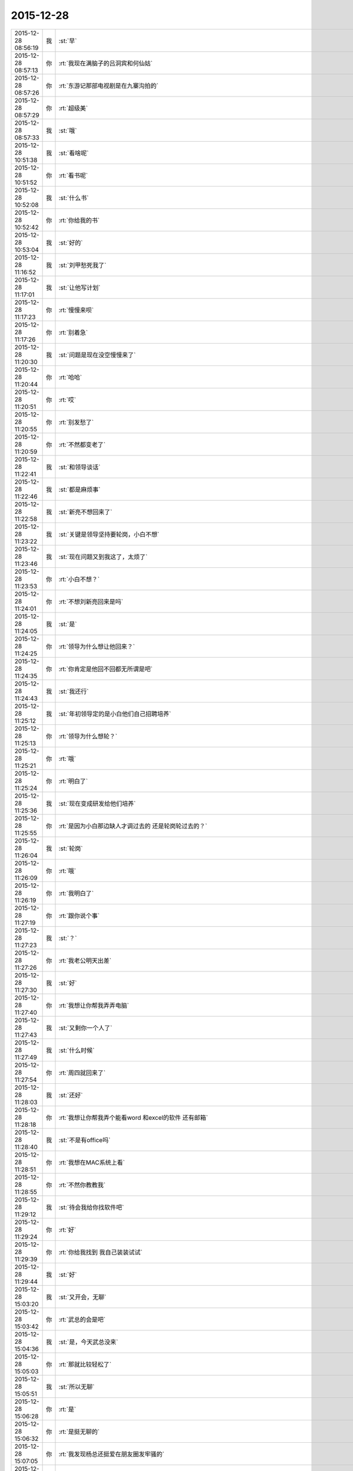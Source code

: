 2015-12-28
-------------

.. csv-table::
   :widths: 25, 1, 60

   2015-12-28 08:56:19,我,:st:`早`
   2015-12-28 08:57:13,你,:rt:`我现在满脑子的吕洞宾和何仙姑`
   2015-12-28 08:57:26,你,:rt:`东游记那部电视剧是在九寨沟拍的`
   2015-12-28 08:57:29,你,:rt:`超级美`
   2015-12-28 08:57:33,我,:st:`哦`
   2015-12-28 10:51:38,我,:st:`看啥呢`
   2015-12-28 10:51:52,你,:rt:`看书呢`
   2015-12-28 10:52:08,我,:st:`什么书`
   2015-12-28 10:52:42,你,:rt:`你给我的书`
   2015-12-28 10:53:04,我,:st:`好的`
   2015-12-28 11:16:52,我,:st:`刘甲愁死我了`
   2015-12-28 11:17:01,我,:st:`让他写计划`
   2015-12-28 11:17:23,你,:rt:`慢慢来呗`
   2015-12-28 11:17:26,你,:rt:`别着急`
   2015-12-28 11:20:30,我,:st:`问题是现在没空慢慢来了`
   2015-12-28 11:20:44,你,:rt:`哈哈`
   2015-12-28 11:20:51,你,:rt:`哎`
   2015-12-28 11:20:55,你,:rt:`别发愁了`
   2015-12-28 11:20:59,你,:rt:`不然都变老了`
   2015-12-28 11:22:41,我,:st:`和领导谈话`
   2015-12-28 11:22:46,我,:st:`都是麻烦事`
   2015-12-28 11:22:58,我,:st:`新亮不想回来了`
   2015-12-28 11:23:22,我,:st:`关键是领导坚持要轮岗，小白不想`
   2015-12-28 11:23:46,我,:st:`现在问题又到我这了，太烦了`
   2015-12-28 11:23:53,你,:rt:`小白不想？`
   2015-12-28 11:24:01,你,:rt:`不想刘新亮回来是吗`
   2015-12-28 11:24:05,我,:st:`是`
   2015-12-28 11:24:25,你,:rt:`领导为什么想让他回来？`
   2015-12-28 11:24:35,你,:rt:`你肯定是他回不回都无所谓是吧`
   2015-12-28 11:24:43,我,:st:`我还行`
   2015-12-28 11:25:12,我,:st:`年初领导定的是小白他们自己招聘培养`
   2015-12-28 11:25:13,你,:rt:`领导为什么想轮？`
   2015-12-28 11:25:21,你,:rt:`哦`
   2015-12-28 11:25:24,你,:rt:`明白了`
   2015-12-28 11:25:36,我,:st:`现在变成研发给他们培养`
   2015-12-28 11:25:55,你,:rt:`是因为小白那边缺人才调过去的 还是轮岗轮过去的？`
   2015-12-28 11:26:04,我,:st:`轮岗`
   2015-12-28 11:26:09,你,:rt:`哦`
   2015-12-28 11:26:19,你,:rt:`我明白了`
   2015-12-28 11:27:19,你,:rt:`跟你说个事`
   2015-12-28 11:27:23,我,:st:`？`
   2015-12-28 11:27:26,你,:rt:`我老公明天出差`
   2015-12-28 11:27:30,我,:st:`好`
   2015-12-28 11:27:40,你,:rt:`我想让你帮我弄弄电脑`
   2015-12-28 11:27:43,我,:st:`又剩你一个人了`
   2015-12-28 11:27:49,我,:st:`什么时候`
   2015-12-28 11:27:54,你,:rt:`周四就回来了`
   2015-12-28 11:28:03,我,:st:`还好`
   2015-12-28 11:28:18,你,:rt:`我想让你帮我弄个能看word 和excel的软件 还有邮箱`
   2015-12-28 11:28:40,我,:st:`不是有office吗`
   2015-12-28 11:28:51,你,:rt:`我想在MAC系统上看`
   2015-12-28 11:28:55,你,:rt:`不然你教教我`
   2015-12-28 11:29:12,我,:st:`待会我给你找软件吧`
   2015-12-28 11:29:24,你,:rt:`好`
   2015-12-28 11:29:39,你,:rt:`你给我找到 我自己装装试试`
   2015-12-28 11:29:44,我,:st:`好`
   2015-12-28 15:03:20,我,:st:`又开会，无聊`
   2015-12-28 15:03:42,你,:rt:`武总的会是吧`
   2015-12-28 15:04:36,我,:st:`是，今天武总没来`
   2015-12-28 15:05:03,你,:rt:`那就比较轻松了`
   2015-12-28 15:05:51,我,:st:`所以无聊`
   2015-12-28 15:06:28,你,:rt:`是`
   2015-12-28 15:06:32,你,:rt:`是挺无聊的`
   2015-12-28 15:07:05,你,:rt:`我发现杨总还挺爱在朋友圈发牢骚的`
   2015-12-28 15:07:06,你,:rt:`哈哈`
   2015-12-28 15:07:25,我,:st:`是`
   2015-12-28 15:07:31,你,:rt:`文档你还更吗？我想给你整理整理`
   2015-12-28 15:07:37,我,:st:`你今天发的是什么`
   2015-12-28 15:07:41,你,:rt:`顺便理理自己的思路`
   2015-12-28 15:07:45,我,:st:`你先整理吧`
   2015-12-28 15:07:48,你,:rt:`好`
   2015-12-28 15:07:59,你,:rt:`我发的几句诗词`
   2015-12-28 15:08:12,你,:rt:`总结我的2015年`
   2015-12-28 15:08:43,我,:st:`说实话，没看懂`
   2015-12-28 15:09:02,你,:rt:`哈哈 要的就是这个效果`
   2015-12-28 15:09:26,我,:st:`太高大上了`
   2015-12-28 15:09:42,你,:rt:`哪有啊`
   2015-12-28 15:09:46,你,:rt:`很低端`
   2015-12-28 15:11:28,我,:st:`你写的企业管理器的需求要是没有什么问题就准备评审吧`
   2015-12-28 15:11:39,你,:rt:`好`
   2015-12-28 15:11:51,你,:rt:`已经跟研发的合过一次了`
   2015-12-28 15:11:59,我,:st:`好的`
   2015-12-28 15:12:12,你,:rt:`他们提了点意见 细节的 我都改完了`
   2015-12-28 15:12:26,我,:st:`好`
   2015-12-28 15:15:45,我,:st:`你Mac上想要什么东西`
   2015-12-28 15:16:09,你,:rt:`能看文档和excel和PPT 还有邮箱`
   2015-12-28 15:16:18,你,:rt:`别的回头再说`
   2015-12-28 15:16:37,我,:st:`邮箱是什么`
   2015-12-28 15:16:59,你,:rt:`就是类似于邮箱大师的应用`
   2015-12-28 15:17:03,你,:rt:`我得看邮件啊`
   2015-12-28 15:17:40,我,:st:`自带的应该就可以用，我给你配一下就行`
   2015-12-28 15:17:50,你,:rt:`好`
   2015-12-28 15:34:45,我,:st:`今天没喝咖啡，困死了`
   2015-12-28 15:35:42,你,:rt:`你看我发的心情的那几句诗词了吗`
   2015-12-28 15:35:49,你,:rt:`是不是没看`
   2015-12-28 15:36:35,我,:st:`朋友圈的吗？看了`
   2015-12-28 15:36:57,你,:rt:`有什么看不懂的`
   2015-12-28 15:37:07,你,:rt:`看不懂我为什么选这几句吗？`
   2015-12-28 15:37:43,我,:st:`有几句不懂`
   2015-12-28 15:37:54,我,:st:`不知道你的心情`
   2015-12-28 15:38:51,你,:rt:`恩`
   2015-12-28 15:38:56,你,:rt:`瞎写的`
   2015-12-28 15:39:31,我,:st:`哦，瞎写都这么好`
   2015-12-28 15:39:52,你,:rt:`这有什么好的`
   2015-12-28 15:40:01,你,:rt:`今年发生的事挺多的`
   2015-12-28 15:40:07,我,:st:`是`
   2015-12-28 15:40:12,你,:rt:`去年也挺多的`
   2015-12-28 15:40:27,我,:st:`你今年成长比较快`
   2015-12-28 15:40:28,你,:rt:`每年都挺多的 慢慢的估计就少了`
   2015-12-28 15:40:34,你,:rt:`恩 是`
   2015-12-28 15:40:49,你,:rt:`我感觉我好像变了个人一样`
   2015-12-28 15:41:00,你,:rt:`你看过东游记吗`
   2015-12-28 15:41:15,我,:st:`没有`
   2015-12-28 15:42:17,我,:st:`你这两天在看？`
   2015-12-28 15:42:26,你,:rt:`讲八仙故事的`
   2015-12-28 15:42:31,你,:rt:`挺有意思`
   2015-12-28 15:42:41,你,:rt:`我昨天看完了 这部电视剧是98年的`
   2015-12-28 15:43:03,你,:rt:`我记得当时我看得时候 我爸爸也追着看呢 估计你那时候光玩电脑了`
   2015-12-28 15:43:13,我,:st:`好像听说过，不过当时我光玩电脑了`
   2015-12-28 15:43:18,你,:rt:`现在回头看 里边好多台词说的很有意思`
   2015-12-28 15:43:20,你,:rt:`哈哈`
   2015-12-28 15:43:25,你,:rt:`又神同步了`
   2015-12-28 15:43:29,我,:st:`是`
   2015-12-28 15:43:42,你,:rt:`因为是修道成仙的`
   2015-12-28 15:44:16,你,:rt:`有讲道的 故事情节也挺有意义`
   2015-12-28 15:44:29,我,:st:`有空我去看看`
   2015-12-28 15:44:58,你,:rt:`舍得啊 还有各种劫难对成仙的考验啥的`
   2015-12-28 15:45:10,你,:rt:`讲的挺好`
   2015-12-28 15:45:19,你,:rt:`还有对爱的解释`
   2015-12-28 15:45:22,我,:st:`好`
   2015-12-28 15:45:31,你,:rt:`情和义的解释`
   2015-12-28 15:45:34,我,:st:`等哪天你可以和我讲讲`
   2015-12-28 15:45:35,你,:rt:`都挺好的`
   2015-12-28 15:45:54,你,:rt:`你快别看了 会浪费你的时间`
   2015-12-28 15:46:04,你,:rt:`小时候看不懂`
   2015-12-28 15:46:09,我,:st:`哦`
   2015-12-28 15:46:14,你,:rt:`就是演员太帅了 太美了`
   2015-12-28 15:46:26,你,:rt:`就喜欢看 那时候的判断就是好 坏 哈哈`
   2015-12-28 15:46:31,你,:rt:`太逗了`
   2015-12-28 15:46:34,我,:st:`看完了和你就有共同语言了`
   2015-12-28 15:46:58,你,:rt:`没事啊 我说啥你都有共同语言`
   2015-12-28 15:47:17,你,:rt:`我刚才看书看得有点累 就歇会 那个书看得真的好难`
   2015-12-28 15:47:35,我,:st:`是，看到第几章了`
   2015-12-28 15:47:59,你,:rt:`我待会发给你个链接 有段ted的演讲 讲女人对待家暴的`
   2015-12-28 15:48:10,我,:st:`好的`
   2015-12-28 15:48:13,你,:rt:`我昨天看的 我老公在家就没法给你`
   2015-12-28 15:48:49,你,:rt:`家暴的受害者为什么难以离开所在家庭？ http://mp.weixin.qq.com/s?__biz=MzA3MjQ1NjQxMA==&amp;mid=401075446&amp;idx=1&amp;sn=a1f7db84a9c7bf4e66bb4f9205430421&amp;scene=1&amp;srcid=1228Nw5gUGKB8Jljd4w3TVoK#rd`
   2015-12-28 15:50:47,你,:rt:`文字的分析不如演讲的说得好`
   2015-12-28 15:51:08,我,:st:`我回去找找看`
   2015-12-28 15:57:17,我,:st:`你看完了有什么想法`
   2015-12-28 15:59:20,你,:rt:`这篇文章和演讲吗`
   2015-12-28 15:59:43,我,:st:`是`
   2015-12-28 16:00:12,你,:rt:`我看到这些的时候想起祥林嫂来了`
   2015-12-28 16:01:48,我,:st:`然后呢`
   2015-12-28 16:02:42,你,:rt:`就是我们就是社会主义社会的祥林嫂`
   2015-12-28 16:02:49,你,:rt:`我们指女人啊`
   2015-12-28 16:03:05,我,:st:`没错`
   2015-12-28 16:03:28,我,:st:`其实我写的那篇文章中也说到了`
   2015-12-28 16:03:29,你,:rt:`社会对妇女的毒害好深啊`
   2015-12-28 16:03:37,你,:rt:`是`
   2015-12-28 16:03:54,你,:rt:`我想那篇文章的落脚点就是这个吧`
   2015-12-28 16:03:57,我,:st:`这篇文章其实还不够深刻`
   2015-12-28 16:04:01,你,:rt:`前期是推理的过程`
   2015-12-28 16:04:07,你,:rt:`是`
   2015-12-28 16:04:25,你,:rt:`我看完这个的时候 特别狠男人`
   2015-12-28 16:04:26,你,:rt:`哈哈`
   2015-12-28 16:04:33,你,:rt:`恨是需要理由的`
   2015-12-28 16:04:34,我,:st:`不会吧`
   2015-12-28 16:04:44,我,:st:`那你就错了`
   2015-12-28 16:04:55,你,:rt:`社会之所以这样 你们也应该负责啊`
   2015-12-28 16:05:24,我,:st:`这样划分责任太简单了`
   2015-12-28 16:05:35,你,:rt:`可能你会说男人在这个局里也是社会的棋子`
   2015-12-28 16:05:44,我,:st:`不是`
   2015-12-28 16:05:52,你,:rt:`但是在家暴里边 作恶的当事人就是男人啊`
   2015-12-28 16:06:00,我,:st:`这个是角色`
   2015-12-28 16:06:14,我,:st:`反过来的家暴也有`
   2015-12-28 16:06:19,你,:rt:`跟男人的属性也有关系`
   2015-12-28 16:06:40,你,:rt:`你说女人对男人施暴的那种啊`
   2015-12-28 16:06:54,我,:st:`其实这是统治者和被统治者的关系`
   2015-12-28 16:06:56,我,:st:`是`
   2015-12-28 16:07:17,我,:st:`简单按性别划分是不对的`
   2015-12-28 16:07:24,你,:rt:`女人对男人施暴感觉不一样`
   2015-12-28 16:07:36,我,:st:`形式不一样`
   2015-12-28 16:07:41,我,:st:`本质一样`
   2015-12-28 16:07:44,你,:rt:`施暴可能更多地是心理上的璀璨`
   2015-12-28 16:07:47,你,:rt:`摧残`
   2015-12-28 16:07:53,你,:rt:`打错了`
   2015-12-28 16:08:03,我,:st:`你说对了`
   2015-12-28 16:08:16,我,:st:`这才是家暴的核心`
   2015-12-28 16:08:18,你,:rt:`那篇文章写的有点片面了`
   2015-12-28 16:08:28,我,:st:`语言暴力也属于家暴`
   2015-12-28 16:08:37,你,:rt:`没有肉体的 哪会有心理的`
   2015-12-28 16:08:56,我,:st:`不一定`
   2015-12-28 16:08:58,你,:rt:`语言暴力也是社会性的产物吗`
   2015-12-28 16:09:10,你,:rt:`是个人的原因吧`
   2015-12-28 16:09:21,你,:rt:`你们的会还没开完呢啊`
   2015-12-28 16:09:23,我,:st:`所有的暴力其实都是维护统治的手段`
   2015-12-28 16:09:30,我,:st:`早呢`
   2015-12-28 16:09:49,你,:rt:`不理解`
   2015-12-28 16:10:18,我,:st:`举个例子`
   2015-12-28 16:10:30,你,:rt:`家庭里边 语言的杀伤力比肉搏小一些吧`
   2015-12-28 16:10:39,我,:st:`不一定`
   2015-12-28 16:10:55,我,:st:`家暴的对象不仅仅是伴侣`
   2015-12-28 16:10:57,你,:rt:`可能我家是动手的`
   2015-12-28 16:11:04,我,:st:`还有孩子`
   2015-12-28 16:11:21,你,:rt:`所以我对这种语言的没什么概念`
   2015-12-28 16:11:25,我,:st:`对孩子语言的伤害可能更大`
   2015-12-28 16:11:37,我,:st:`你对象可能有`
   2015-12-28 16:11:38,你,:rt:`这个`
   2015-12-28 16:11:49,你,:rt:`是 我对象他们家不动手`
   2015-12-28 16:12:16,我,:st:`这是广义的家暴`
   2015-12-28 16:12:21,你,:rt:`哦`
   2015-12-28 16:12:37,你,:rt:`包括妇女 儿童 言语和肉体`
   2015-12-28 16:12:57,我,:st:`心理上的伤害更深，更隐蔽，影响更大`
   2015-12-28 16:13:02,我,:st:`是`
   2015-12-28 16:13:08,你,:rt:`那个演讲的说道儿童了 里边有小段视频 我看着那个小孩都哭了`
   2015-12-28 16:13:22,你,:rt:`恩`
   2015-12-28 16:13:54,你,:rt:`动手的那总 对心理的伤害也是大于肉体的`
   2015-12-28 16:14:17,你,:rt:`打一巴掌也没啥事 可是心理的结可能一辈子也解不开了`
   2015-12-28 16:14:40,我,:st:`对`
   2015-12-28 16:14:54,你,:rt:`那这种打有好的一面吗？有 也属于恐惧统治的那种是吧`
   2015-12-28 16:15:01,我,:st:`你现在就是心理的结`
   2015-12-28 16:15:07,你,:rt:`恩`
   2015-12-28 16:15:08,我,:st:`没错`
   2015-12-28 16:15:49,你,:rt:`恐惧统治的成本低 是因为啥？`
   2015-12-28 16:16:07,你,:rt:`是趋利避害的本能吗`
   2015-12-28 16:16:38,我,:st:`对`
   2015-12-28 16:16:49,我,:st:`还有就是人的群体性`
   2015-12-28 16:17:17,你,:rt:`群体性？`
   2015-12-28 16:17:30,你,:rt:`就是教化成本很高`
   2015-12-28 16:17:33,你,:rt:`是吗`
   2015-12-28 16:17:35,我,:st:`或者说趋同性`
   2015-12-28 16:17:40,我,:st:`对`
   2015-12-28 16:17:41,你,:rt:`哦`
   2015-12-28 16:19:05,我,:st:`比如杀人偿命，其实就是要吓住其他人`
   2015-12-28 16:19:08,你,:rt:`像我家这种 家暴和出轨的事  我本来觉得会烂在肚子 也不可能跟别人说的`
   2015-12-28 16:19:15,你,:rt:`恩 知道了`
   2015-12-28 16:19:40,我,:st:`其实这种事还是说出来比较好`
   2015-12-28 16:20:00,我,:st:`这也是心理治疗的主要手段`
   2015-12-28 16:20:03,你,:rt:`你应该能理解我为什么不说吧`
   2015-12-28 16:20:11,我,:st:`我能理解`
   2015-12-28 16:21:07,你,:rt:`这种事很多人都不会说，不说的一个原因是怕别人笑话`
   2015-12-28 16:21:26,你,:rt:`其实谁有那闲心笑话别人 听听就过去了`
   2015-12-28 16:21:33,我,:st:`是`
   2015-12-28 16:21:41,你,:rt:`还是过不了自己心理那关`
   2015-12-28 16:21:46,我,:st:`其实还是自己的心理障碍`
   2015-12-28 16:22:15,你,:rt:`也就是是自己不愿意被治 而不是别人不想治你`
   2015-12-28 16:22:19,你,:rt:`我就是`
   2015-12-28 16:22:21,你,:rt:`哈哈`
   2015-12-28 16:22:27,你,:rt:`好在我跟你说了`
   2015-12-28 16:22:36,我,:st:`这里面还有对自己的心理认知的问题`
   2015-12-28 16:23:02,你,:rt:`你在说说`
   2015-12-28 16:23:17,你,:rt:`就是不知道自己处在的这种状态是吧`
   2015-12-28 16:24:49,你,:rt:`我曾经去参加过基督教的一次教会活动  有三个人在做所谓的见证 就是说自己的事 分享给大家 然后说入会带给他们的好处 我当时都被他们震惊了`
   2015-12-28 16:25:17,我,:st:`其实就是心理辅导`
   2015-12-28 16:25:30,你,:rt:`我想教会是从另一个角度说通他们`
   2015-12-28 16:25:41,我,:st:`不是`
   2015-12-28 16:25:43,你,:rt:`或者说他们自己想明白的`
   2015-12-28 16:25:51,我,:st:`其实是因为有一个神`
   2015-12-28 16:26:09,我,:st:`大家的心防就降低了`
   2015-12-28 16:26:23,我,:st:`这里还是一个信任`
   2015-12-28 16:27:16,你,:rt:`恩 是`
   2015-12-28 16:27:30,你,:rt:`我现在的神就是我自己`
   2015-12-28 16:27:32,你,:rt:`哈哈`
   2015-12-28 16:27:45,我,:st:`其实不是`
   2015-12-28 16:31:13,我,:st:`首先这个神是不会错的，其次神是万能的`
   2015-12-28 16:37:12,你,:rt:`哦`
   2015-12-28 16:37:34,你,:rt:`所以所有的事想不通的时候就能推给神`
   2015-12-28 16:37:39,你,:rt:`不会钻牛角尖`
   2015-12-28 16:37:42,我,:st:`有空给你讲吧`
   2015-12-28 16:37:43,你,:rt:`哈哈`
   2015-12-28 16:37:46,你,:rt:`好`
   2015-12-28 16:37:50,你,:rt:`我还有个问题呢`
   2015-12-28 16:37:55,我,:st:`是`
   2015-12-28 16:38:38,我,:st:`说吧`
   2015-12-28 16:39:20,你,:rt:`我跟你学认知世界的方法`
   2015-12-28 16:39:27,你,:rt:`我觉得认知世界神重要`
   2015-12-28 16:39:31,你,:rt:`很重要`
   2015-12-28 16:40:10,你,:rt:`外国人经常说的 make difference 和改变世界 应该比认知更高吧`
   2015-12-28 16:40:37,你,:rt:`然后我怎么觉得 改变世界也不重要呢 我觉得自己快乐最重要 我们为什么要改变世界`
   2015-12-28 16:40:56,你,:rt:`我这种想法对吗 这就是我为啥说我是我自己带额神`
   2015-12-28 16:41:01,我,:st:`你说对了`
   2015-12-28 16:41:02,你,:rt:`我自己的神`
   2015-12-28 16:41:05,你,:rt:`又敲错了`
   2015-12-28 16:41:31,我,:st:`快乐和神其实无关`
   2015-12-28 16:41:41,我,:st:`痛苦才和神有关`
   2015-12-28 16:41:54,你,:rt:`咱们先不谈神`
   2015-12-28 16:42:07,我,:st:`好`
   2015-12-28 16:42:11,你,:rt:`我想说的是  是不是自己快乐最重要 比改变世界还要重要`
   2015-12-28 16:42:17,我,:st:`是`
   2015-12-28 16:42:23,你,:rt:`我们为什么改变世界啊`
   2015-12-28 16:42:48,我,:st:`没必要`
   2015-12-28 16:42:57,你,:rt:`哈哈`
   2015-12-28 16:43:00,你,:rt:`我觉得也是`
   2015-12-28 16:43:03,你,:rt:`哈哈`
   2015-12-28 16:43:09,你,:rt:`发明iPhone就好了`
   2015-12-28 16:43:18,你,:rt:`其实用iPhone才更好`
   2015-12-28 16:43:28,你,:rt:`我为什么要发明个iPhone啊`
   2015-12-28 16:43:29,你,:rt:`对吧`
   2015-12-28 16:44:31,你,:rt:`认知世界也是为我们自己服务的 是为了让自己更快乐 但是改变世界就不是了 很明显改变世界是上帝给留的作业 累死了`
   2015-12-28 16:44:45,我,:st:`是`
   2015-12-28 16:44:52,你,:rt:`可能那是比较有理想人的追求`
   2015-12-28 16:45:17,我,:st:`改变世界是追求快乐的副产品`
   2015-12-28 16:45:20,你,:rt:`是对名、利的追求的一种形式、`
   2015-12-28 16:45:21,你,:rt:`哦`
   2015-12-28 16:45:25,你,:rt:`哈哈`
   2015-12-28 16:45:35,你,:rt:`我就是理解的比较浅`
   2015-12-28 16:45:44,我,:st:`对名利的追求也是快乐`
   2015-12-28 16:45:48,你,:rt:`是`
   2015-12-28 16:46:17,你,:rt:`说改变世界可能比说追求名利更高级`
   2015-12-28 16:46:33,我,:st:`是`
   2015-12-28 16:46:53,你,:rt:`你还记得大崔的那个演讲吗？`
   2015-12-28 16:47:12,你,:rt:`就是给打成文档 贴到楼道里那个 我以前跟你说过一次`
   2015-12-28 16:47:24,你,:rt:`大崔在演讲的时候说自己追求的到底是什么`
   2015-12-28 16:47:55,你,:rt:`说最开始是追求财富 后来变成名利 后来又变了`
   2015-12-28 16:48:14,你,:rt:`觉得挺好玩的 这些东西好像都有共性`
   2015-12-28 16:48:25,我,:st:`是`
   2015-12-28 16:49:22,你,:rt:`不是共性，是有联系`
   2015-12-28 16:49:28,你,:rt:`你们还没有开完会呢啊`
   2015-12-28 16:49:45,我,:st:`没呢`
   2015-12-28 16:50:14,你,:rt:`哪天咱们说说流程吧`
   2015-12-28 16:50:21,你,:rt:`我想听这个`
   2015-12-28 16:50:35,我,:st:`可以`
   2015-12-28 17:02:31,我,:st:`终于完了`
   2015-12-28 17:02:40,你,:rt:`哈哈`
   2015-12-28 17:02:50,你,:rt:`[动画表情]`
   2015-12-28 17:58:07,我,:st:`回来更忙`
   2015-12-28 17:58:19,我,:st:`我到底欠了你多少东西`
   2015-12-28 17:58:24,你,:rt:`哦`
   2015-12-28 17:58:27,你,:rt:`没事`
   2015-12-28 18:00:17,你,:rt:`好像12月份 你就超级忙了`
   2015-12-28 18:01:42,我,:st:`是`
   2015-12-28 18:01:54,我,:st:`从11月份开始`
   2015-12-28 18:02:14,我,:st:`我以为12月会闲一点`
   2015-12-28 18:03:25,你,:rt:`快离开这把`
   2015-12-28 18:25:52,我,:st:`流程明白了吗？`
   2015-12-28 18:26:24,你,:rt:`恩`
   2015-12-28 18:26:35,你,:rt:`讲这么清楚能不明白吗`
   2015-12-28 18:26:47,我,:st:`估计还是有`
   2015-12-28 18:27:00,我,:st:`你明白就够了`
   2015-12-28 18:29:36,我,:st:`你知道我是为你说的`
   2015-12-28 18:30:05,我,:st:`估计还有人认为我是针对他说的呢`
   2015-12-28 18:33:13,你,:rt:`我当然知道你是针对我说的`